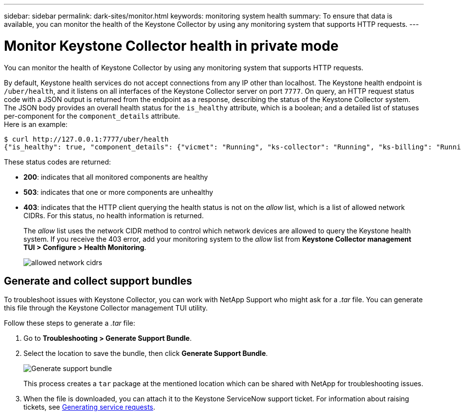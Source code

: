 ---
sidebar: sidebar
permalink: dark-sites/monitor.html
keywords: monitoring system health
summary: To ensure that data is available, you can monitor the health of the Keystone Collector by using any monitoring system that supports HTTP requests.
---

= Monitor Keystone Collector health in private mode
:hardbreaks:
:nofooter:
:icons: font
:linkattrs:
:imagesdir: ../media/

[.lead]
You can monitor the health of Keystone Collector by using any monitoring system that supports HTTP requests. 

By default, Keystone health services do not accept connections from any IP other than localhost. The Keystone health endpoint is `/uber/health`, and it listens on all interfaces of the Keystone Collector server on port `7777`. On query, an HTTP request status code with a JSON output is returned from the endpoint as a response, describing the status of the Keystone Collector system. 
The JSON body provides an overall health status for the `is_healthy` attribute, which is a boolean; and a detailed list of statuses per-component for the `component_details` attribute.
Here is an example:
----
$ curl http://127.0.0.1:7777/uber/health
{"is_healthy": true, "component_details": {"vicmet": "Running", "ks-collector": "Running", "ks-billing": "Running", "chronyd": "Running"}}
----
These status codes are returned:

*	*200*: indicates that all monitored components are healthy
*	*503*: indicates that one or more components are unhealthy
*	*403*: indicates that the HTTP client querying the health status is not on the _allow_ list, which is a list of allowed network CIDRs. For this status, no health information is returned.
+
The _allow_ list uses the network CIDR method to control which network devices are allowed to query the Keystone health system. If you receive the 403 error, add your monitoring system to the _allow_ list from *Keystone Collector management TUI > Configure > Health Monitoring*.
+
image:cidr-list.png[allowed network cidrs]

== Generate and collect support bundles
To troubleshoot issues with Keystone Collector, you can work with NetApp Support who might ask for a  _.tar_ file. You can generate this file through the Keystone Collector management TUI utility. 

Follow these steps to generate a _.tar_ file:

. Go to *Troubleshooting > Generate Support Bundle*.
. Select the location to save the bundle, then click *Generate Support Bundle*.
+
image:dark-site-generate-support-bundle-1.png[Generate support bundle]
+
This process creates a `tar` package at the mentioned location which can be shared with NetApp for troubleshooting issues.

. When the file is downloaded, you can attach it to the Keystone ServiceNow support ticket. For information about raising tickets, see link:../concepts/gssc.html[Generating service requests].

